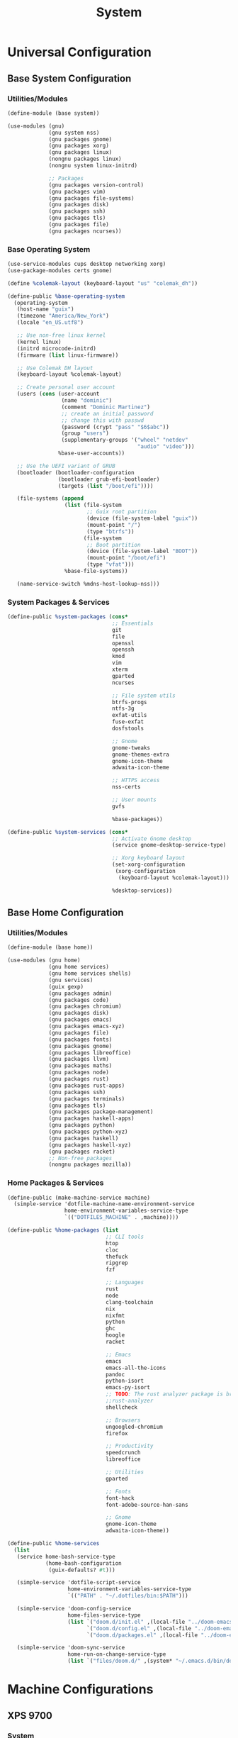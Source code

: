 #+TITLE: System

* Universal Configuration
** Base System Configuration
:PROPERTIES:
:header-args: :tangle base/system.scm
:END:
*** Utilities/Modules
#+begin_src scheme
(define-module (base system))

(use-modules (gnu)
             (gnu system nss)
             (gnu packages gnome)
             (gnu packages xorg)
             (gnu packages linux)
             (nongnu packages linux)
             (nongnu system linux-initrd)

             ;; Packages
             (gnu packages version-control)
             (gnu packages vim)
             (gnu packages file-systems)
             (gnu packages disk)
             (gnu packages ssh)
             (gnu packages tls)
             (gnu packages file)
             (gnu packages ncurses))
#+end_src
*** Base Operating System
#+begin_src scheme
(use-service-modules cups desktop networking xorg)
(use-package-modules certs gnome)

(define %colemak-layout (keyboard-layout "us" "colemak_dh"))

(define-public %base-operating-system
  (operating-system
   (host-name "guix")
   (timezone "America/New_York")
   (locale "en_US.utf8")

   ;; Use non-free linux kernel
   (kernel linux)
   (initrd microcode-initrd)
   (firmware (list linux-firmware))

   ;; Use Colemak DH layout
   (keyboard-layout %colemak-layout)

   ;; Create personal user account
   (users (cons (user-account
                 (name "dominic")
                 (comment "Dominic Martinez")
                 ;; create an initial password
                 ;; change this with passwd
                 (password (crypt "pass" "$6$abc"))
                 (group "users")
                 (supplementary-groups '("wheel" "netdev"
                                         "audio" "video")))
                %base-user-accounts))

   ;; Use the UEFI variant of GRUB
   (bootloader (bootloader-configuration
                (bootloader grub-efi-bootloader)
                (targets (list "/boot/efi"))))

   (file-systems (append
                  (list (file-system
                         ;; Guix root partition
                         (device (file-system-label "guix"))
                         (mount-point "/")
                         (type "btrfs"))
                        (file-system
                         ;; Boot partition
                         (device (file-system-label "BOOT"))
                         (mount-point "/boot/efi")
                         (type "vfat")))
                  %base-file-systems))

   (name-service-switch %mdns-host-lookup-nss)))
#+end_src
*** System Packages & Services
#+begin_src scheme
(define-public %system-packages (cons*
                                 ;; Essentials
                                 git
                                 file
                                 openssl
                                 openssh
                                 kmod
                                 vim
                                 xterm
                                 gparted
                                 ncurses

                                 ;; File system utils
                                 btrfs-progs
                                 ntfs-3g
                                 exfat-utils
                                 fuse-exfat
                                 dosfstools

                                 ;; Gnome
                                 gnome-tweaks
                                 gnome-themes-extra
                                 gnome-icon-theme
                                 adwaita-icon-theme

                                 ;; HTTPS access
                                 nss-certs

                                 ;; User mounts
                                 gvfs

                                 %base-packages))

(define-public %system-services (cons*
                                 ;; Activate Gnome desktop
                                 (service gnome-desktop-service-type)

                                 ;; Xorg keyboard layout
                                 (set-xorg-configuration
                                  (xorg-configuration
                                   (keyboard-layout %colemak-layout)))

                                 %desktop-services))
#+end_src
** Base Home Configuration
:PROPERTIES:
:header-args: :tangle base/home.scm
:END:
*** Utilities/Modules
#+begin_src scheme
(define-module (base home))

(use-modules (gnu home)
             (gnu home services)
             (gnu home services shells)
             (gnu services)
             (guix gexp)
             (gnu packages admin)
             (gnu packages code)
             (gnu packages chromium)
             (gnu packages disk)
             (gnu packages emacs)
             (gnu packages emacs-xyz)
             (gnu packages file)
             (gnu packages fonts)
             (gnu packages gnome)
             (gnu packages libreoffice)
             (gnu packages llvm)
             (gnu packages maths)
             (gnu packages node)
             (gnu packages rust)
             (gnu packages rust-apps)
             (gnu packages ssh)
             (gnu packages terminals)
             (gnu packages tls)
             (gnu packages package-management)
             (gnu packages haskell-apps)
             (gnu packages python)
             (gnu packages python-xyz)
             (gnu packages haskell)
             (gnu packages haskell-xyz)
             (gnu packages racket)
             ;; Non-free packages
             (nongnu packages mozilla))
#+end_src
*** Home Packages & Services
#+begin_src scheme
(define-public (make-machine-service machine)
  (simple-service 'dotfile-machine-name-environment-service
                  home-environment-variables-service-type
                  `(("DOTFILES_MACHINE" . ,machine))))

(define-public %home-packages (list
                               ;; CLI tools
                               htop
                               cloc
                               thefuck
                               ripgrep
                               fzf

                               ;; Languages
                               rust
                               node
                               clang-toolchain
                               nix
                               nixfmt
                               python
                               ghc
                               hoogle
                               racket

                               ;; Emacs
                               emacs
                               emacs-all-the-icons
                               pandoc
                               python-isort
                               emacs-py-isort
                               ;; TODO: The rust analyzer package is broken as of 2021-12-25
                               ;;rust-analyzer
                               shellcheck

                               ;; Browsers
                               ungoogled-chromium
                               firefox

                               ;; Productivity
                               speedcrunch
                               libreoffice

                               ;; Utilities
                               gparted

                               ;; Fonts
                               font-hack
                               font-adobe-source-han-sans

                               ;; Gnome
                               gnome-icon-theme
                               adwaita-icon-theme))

(define-public %home-services
  (list
   (service home-bash-service-type
            (home-bash-configuration
             (guix-defaults? #t)))

   (simple-service 'dotfile-script-service
                   home-environment-variables-service-type
                   `(("PATH" . "~/.dotfiles/bin:$PATH")))

   (simple-service 'doom-config-service
                   home-files-service-type
                   (list `("doom.d/init.el" ,(local-file "../doom-emacs/init.el"))
                         `("doom.d/config.el" ,(local-file "../doom-emacs/config.el"))
                         `("doom.d/packages.el" ,(local-file "../doom-emacs/packages.el"))))

   (simple-service 'doom-sync-service
                   home-run-on-change-service-type
                   (list `("files/doom.d/" ,(system* "~/.emacs.d/bin/doom" "sync"))))))
#+end_src
* Machine Configurations
** XPS 9700
*** System
#+begin_src scheme :tangle machines/xps-9700-system.scm
(use-modules (base system))

(operating-system
 (inherit %base-operating-system)
 (packages %system-packages)
 (services %system-services))
#+end_src
*** Home
#+begin_src scheme :tangle machines/xps-9700-home.scm
(use-modules (base home))

(home-environment
 (packages %home-packages)
 (services (cons*
            (make-machine-service "xps-9700")
            %home-services)))
#+end_src
* Scripts
The following shebang is necessary in bash scripts since guix does not have bash in the normal FHS location. We also grab the machine name either from the argument or the env variable.
#+name: script-utils
#+begin_src shell
function script_init {
    pushd ~/.dotfiles > /dev/null
}

function script_cleanup {
    popd > /dev/null
}

function machine_script_init {
    MACHINE=${1:-$DOTFILES_MACHINE}
    if [[ -z $MACHINE ]]; then
        echo "Error: machine could not be detected"
        script_cleanup
        exit 1
    fi
    script_init
}
#+end_src
** Reconfigure System
#+begin_src sh :noweb yes :shebang "#!/usr/bin/env bash" :tangle bin/reconfigure-system
<<script-utils>>
#+end_src

#+begin_src sh :tangle bin/reconfigure-system
machine_script_init

sudo guix system -L . reconfigure machines/${MACHINE}-system.scm

sudo cat << EOF >> /boot/grub/grub.cfg
menuentry "Windows" {
  insmod part_gpt
  insmod fat
  insmod chain
  search --label --set=root BOOT
  chainloader (\$root)/EFI/Microsoft/Boot/bootmgfw.efi
}
EOF

script_cleanup
#+end_src
** Reconfigure Home
#+begin_src sh :noweb yes :shebang "#!/usr/bin/env bash" :tangle bin/reconfigure-home
<<script-utils>>
#+end_src

#+begin_src sh :tangle bin/reconfigure-home
machine_script_init

guix home -L . reconfigure machines/${MACHINE}-home.scm

script_cleanup
#+end_src
** Pull Guix Channels
#+begin_src sh :noweb yes :shebang "#!/usr/bin/env bash" :tangle bin/guix-pull
<<script-utils>>
#+end_src

#+begin_src sh :tangle bin/guix-pull
script_init

guix pull -C channels.scm

script_cleanup
#+end_src
